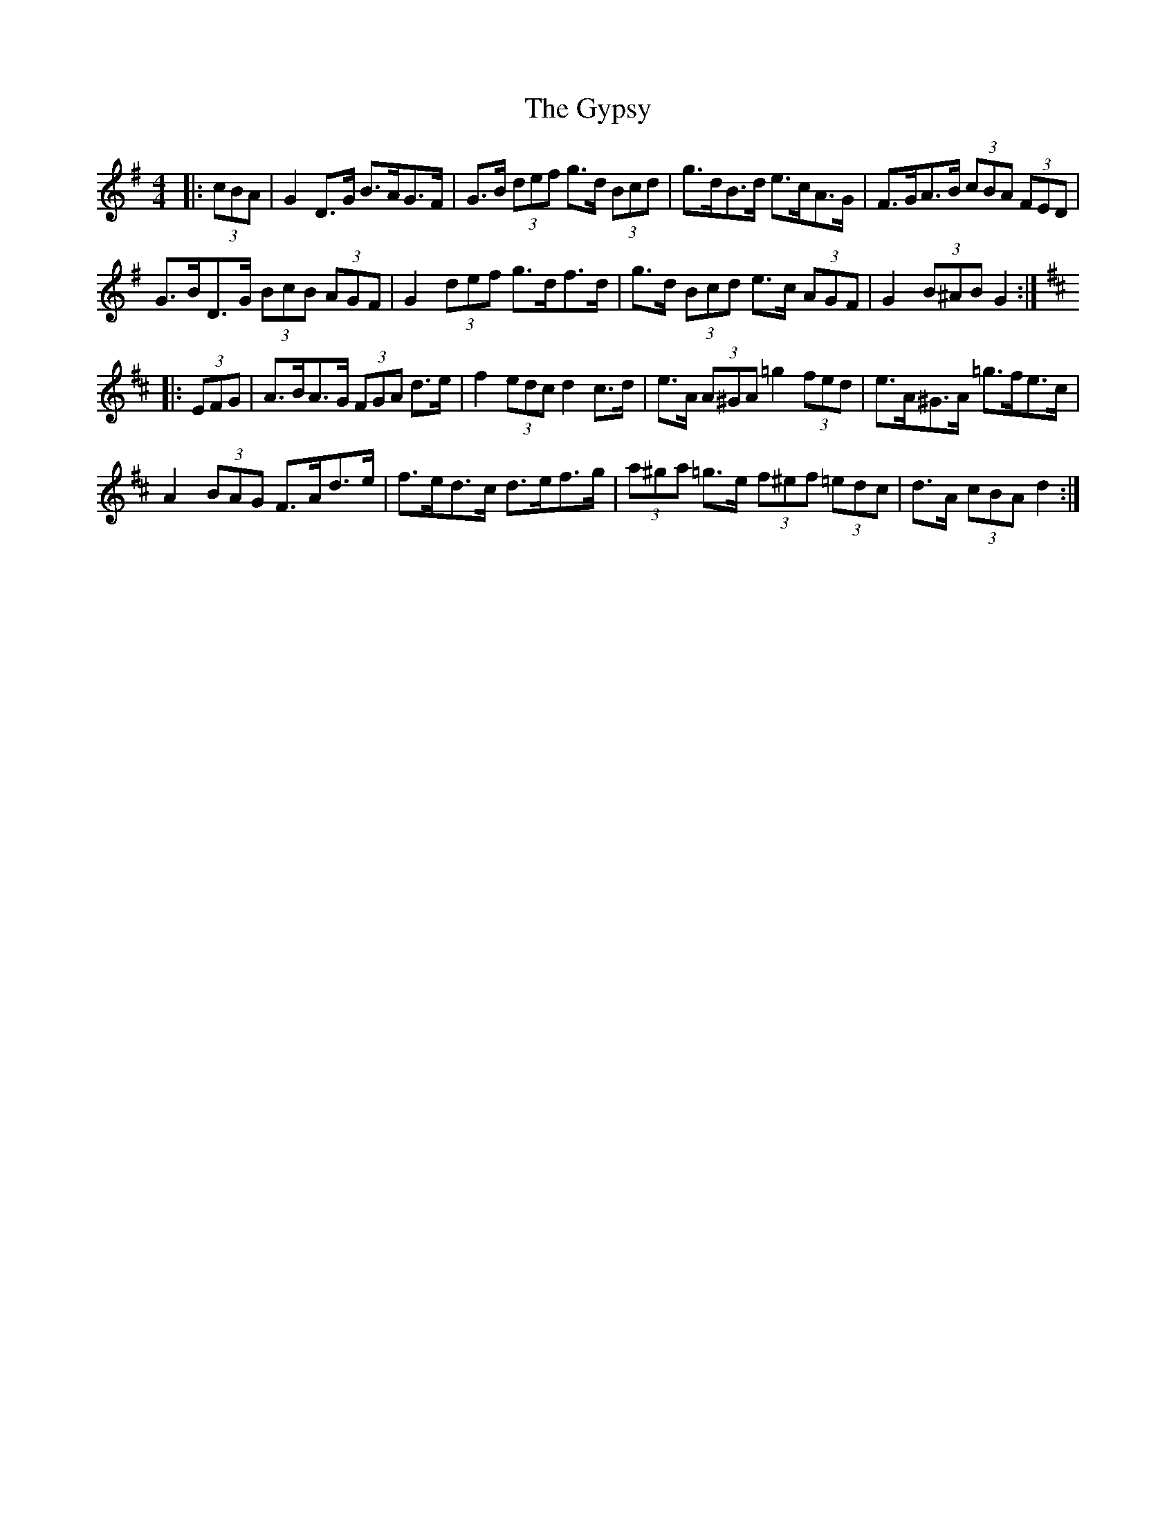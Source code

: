 X: 16415
T: Gypsy, The
R: hornpipe
M: 4/4
K: Gmajor
|:(3cBA|G2 D>G B>AG>F|G>B (3def g>d (3Bcd|g>dB>d e>cA>G|F>GA>B (3cBA (3FED|
G>BD>G (3BcB (3AGF|G2 (3def g>df>d|g>d (3Bcd e>c (3AGF|G2 (3B^AB G2:|
K: Dmaj
|:(3EFG|A>BA>G (3FGA d>e|f2 (3edc d2 c>d|e>A (3A^GA =g2 (3fed|e>A^G>A =g>fe>c|
A2 (3BAG F>Ad>e|f>ed>c d>ef>g|(3a^ga =g>e (3f^ef (3=edc|d>A (3cBA d2:|

